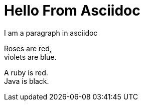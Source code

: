 # Hello From Asciidoc
I am  a paragraph in asciidoc

Roses are red, +
violets are blue.

[%hardbreaks]
A ruby is red.
Java is black.

